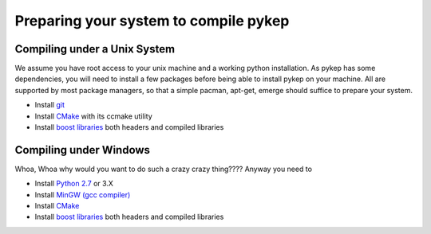 .. _prepareyoursystem:

Preparing your system to compile pykep
======================================

Compiling under a Unix System
-----------------------------

We assume you have root access to your unix machine and a working python installation. As pykep has some dependencies, 
you will need to install a few packages before being able to install pykep on your machine. All are supported
by most package managers, so that a simple pacman, apt-get, emerge should suffice to prepare your system.


* Install `git <http://git-scm.com>`_
* Install `CMake <http://www.cmake.org>`_ with its ccmake utility
* Install `boost libraries <http://www.boost.org>`_ both headers and compiled libraries

Compiling under Windows
-----------------------

Whoa, Whoa why would you want to do such a crazy crazy thing???? Anyway you need to

* Install `Python 2.7 <http://git-scm.com>`_ or 3.X
* Install `MinGW (gcc compiler) <http://www.cmake.org>`_ 
* Install `CMake <http://www.cmake.org>`_ 
* Install `boost libraries <http://www.boost.org>`_ both headers and compiled libraries